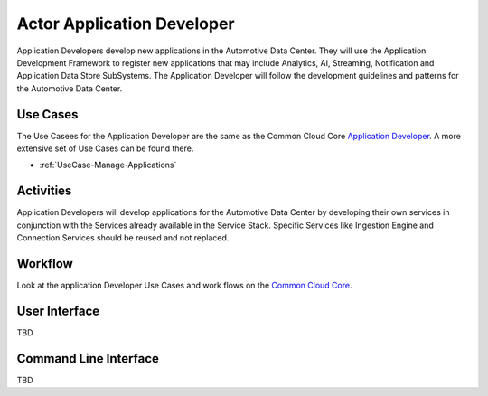 .. _Application-Developer:

Actor Application Developer
===========================

Application Developers develop new applications in the Automotive Data Center. They will
use the Application Development Framework to register new applications that may include
Analytics, AI, Streaming, Notification and Application Data Store SubSystems. The Application
Developer will follow the development guidelines and patterns for the Automotive Data Center.

Use Cases
---------
The Use Casees for the Application Developer are the same as the Common Cloud Core
`Application Developer <http://c3.readthedocs.io/en/latest/Actors/ApplicationDeveloper/Actor-ApplicationDeveloper.html>`_.
A more extensive set of Use Cases can be found there.

* :ref:`UseCase-Manage-Applications`

.. image:: UseCases.png

Activities
----------

Application Developers will develop applications for the Automotive Data Center by developing
their own services in conjunction with the Services already available in the Service Stack.
Specific Services like Ingestion Engine and Connection Services should be reused and not
replaced.

.. image:: Activity.png

Workflow
--------

Look at the application Developer Use Cases and work flows on the
`Common Cloud Core <http://c3.readthedocs.io/en/latest/Actors/ApplicationDeveloper/Actor-ApplicationDeveloper.html>`_.

.. image:: Workflow.png

User Interface
--------------

TBD

Command Line Interface
----------------------

TBD
